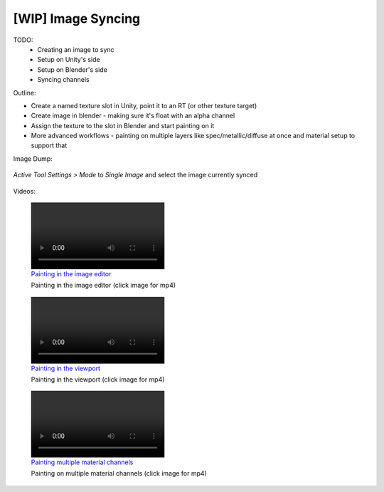 [WIP] Image Syncing
====================

TODO:
    * Creating an image to sync
    * Setup on Unity's side
    * Setup on Blender's side
    * Syncing channels

Outline:

-  Create a named texture slot in Unity, point it to an RT (or other
   texture target)
-  Create image in blender - making sure it's float with an alpha
   channel
-  Assign the texture to the slot in Blender and start painting on it
-  More advanced workflows - painting on multiple layers like
   spec/metallic/diffuse at once and material setup to support that

Image Dump:

.. figure:: https://i.imgur.com/SDqWQQg.png
   :alt: Add new slot in Unity

.. figure:: https://i.imgur.com/X2FcFO5.png
   :alt: Create new image in Blender

.. figure:: https://i.imgur.com/gZSLcdN.png
   :alt: Assign sync slot to image

.. figure:: https://i.imgur.com/aOCL1qFl.png
   :alt: Assign RenderTexture as material input

.. figure:: https://i.imgur.com/Dno5xdZ.png
   :alt: Texture Paint mode

*Active Tool Settings > Mode* to *Single Image* and select the image
currently synced

.. figure:: https://i.imgur.com/bMHuug3l.png
   :alt: Single Image mode


Videos:


.. figure:: https://i.imgur.com/19HAMKDl.mp4
    :alt: Painting  in the image editor
    :target: https://i.imgur.com/19HAMKD.mp4

    Painting  in the image editor (click image for mp4)

.. figure:: https://i.imgur.com/N49kDa3l.mp4
    :alt: Painting in the viewport
    :target: https://i.imgur.com/N49kDa3.mp4

    Painting in the viewport (click image for mp4)

.. figure:: https://i.imgur.com/UYZY02Nl.mp4
    :alt: Painting multiple material channels
    :target: https://i.imgur.com/UYZY02N.mp4

    Painting on multiple material channels (click image for mp4)

